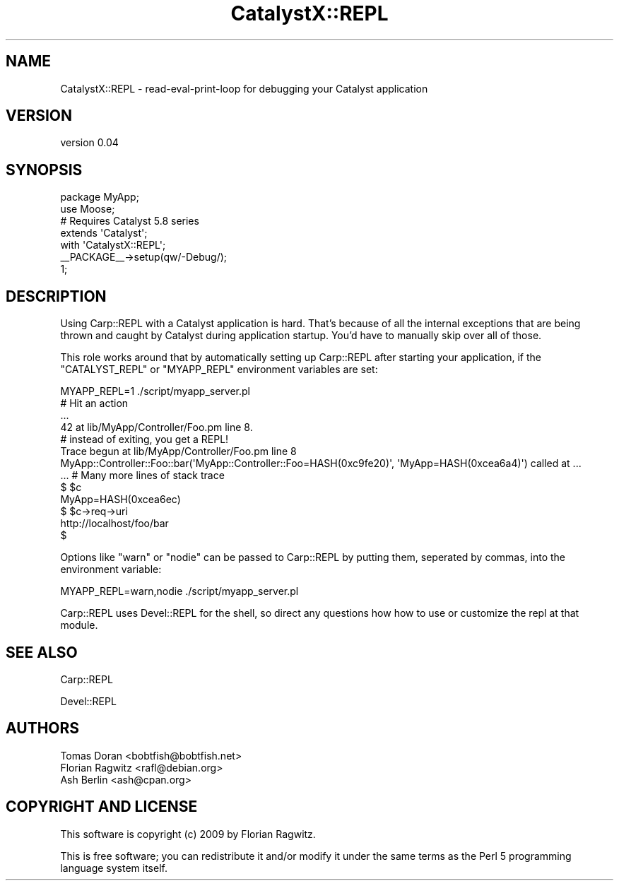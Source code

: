 .\" Automatically generated by Pod::Man 2.25 (Pod::Simple 3.20)
.\"
.\" Standard preamble:
.\" ========================================================================
.de Sp \" Vertical space (when we can't use .PP)
.if t .sp .5v
.if n .sp
..
.de Vb \" Begin verbatim text
.ft CW
.nf
.ne \\$1
..
.de Ve \" End verbatim text
.ft R
.fi
..
.\" Set up some character translations and predefined strings.  \*(-- will
.\" give an unbreakable dash, \*(PI will give pi, \*(L" will give a left
.\" double quote, and \*(R" will give a right double quote.  \*(C+ will
.\" give a nicer C++.  Capital omega is used to do unbreakable dashes and
.\" therefore won't be available.  \*(C` and \*(C' expand to `' in nroff,
.\" nothing in troff, for use with C<>.
.tr \(*W-
.ds C+ C\v'-.1v'\h'-1p'\s-2+\h'-1p'+\s0\v'.1v'\h'-1p'
.ie n \{\
.    ds -- \(*W-
.    ds PI pi
.    if (\n(.H=4u)&(1m=24u) .ds -- \(*W\h'-12u'\(*W\h'-12u'-\" diablo 10 pitch
.    if (\n(.H=4u)&(1m=20u) .ds -- \(*W\h'-12u'\(*W\h'-8u'-\"  diablo 12 pitch
.    ds L" ""
.    ds R" ""
.    ds C` ""
.    ds C' ""
'br\}
.el\{\
.    ds -- \|\(em\|
.    ds PI \(*p
.    ds L" ``
.    ds R" ''
'br\}
.\"
.\" Escape single quotes in literal strings from groff's Unicode transform.
.ie \n(.g .ds Aq \(aq
.el       .ds Aq '
.\"
.\" If the F register is turned on, we'll generate index entries on stderr for
.\" titles (.TH), headers (.SH), subsections (.SS), items (.Ip), and index
.\" entries marked with X<> in POD.  Of course, you'll have to process the
.\" output yourself in some meaningful fashion.
.ie \nF \{\
.    de IX
.    tm Index:\\$1\t\\n%\t"\\$2"
..
.    nr % 0
.    rr F
.\}
.el \{\
.    de IX
..
.\}
.\" ========================================================================
.\"
.IX Title "CatalystX::REPL 3"
.TH CatalystX::REPL 3 "2009-08-11" "perl v5.16.3" "User Contributed Perl Documentation"
.\" For nroff, turn off justification.  Always turn off hyphenation; it makes
.\" way too many mistakes in technical documents.
.if n .ad l
.nh
.SH "NAME"
CatalystX::REPL \- read\-eval\-print\-loop for debugging your Catalyst application
.SH "VERSION"
.IX Header "VERSION"
version 0.04
.SH "SYNOPSIS"
.IX Header "SYNOPSIS"
.Vb 1
\&    package MyApp;
\&
\&    use Moose;
\&
\&    # Requires Catalyst 5.8 series
\&    extends \*(AqCatalyst\*(Aq;
\&    with \*(AqCatalystX::REPL\*(Aq;
\&
\&    _\|_PACKAGE_\|_\->setup(qw/\-Debug/);
\&
\&    1;
.Ve
.SH "DESCRIPTION"
.IX Header "DESCRIPTION"
Using Carp::REPL with a Catalyst application is hard. That's
because of all the internal exceptions that are being thrown and caught by
Catalyst during application startup. You'd have to manually skip over all of
those.
.PP
This role works around that by automatically setting up Carp::REPL after
starting your application, if the \f(CW\*(C`CATALYST_REPL\*(C'\fR or \f(CW\*(C`MYAPP_REPL\*(C'\fR environment
variables are set:
.PP
.Vb 3
\& MYAPP_REPL=1 ./script/myapp_server.pl
\& # Hit an action
\& ...
\&
\& 42 at lib/MyApp/Controller/Foo.pm line 8.
\&
\& # instead of exiting, you get a REPL!
\& Trace begun at lib/MyApp/Controller/Foo.pm line 8
\& MyApp::Controller::Foo::bar(\*(AqMyApp::Controller::Foo=HASH(0xc9fe20)\*(Aq, \*(AqMyApp=HASH(0xcea6a4)\*(Aq) called at ...
\& ... # Many more lines of stack trace
\&
\& $ $c
\& MyApp=HASH(0xcea6ec)
\& $ $c\->req\->uri
\& http://localhost/foo/bar
\& $
.Ve
.PP
Options like \f(CW\*(C`warn\*(C'\fR or \f(CW\*(C`nodie\*(C'\fR can be passed to Carp::REPL by putting them,
seperated by commas, into the environment variable:
.PP
.Vb 1
\& MYAPP_REPL=warn,nodie ./script/myapp_server.pl
.Ve
.PP
Carp::REPL uses Devel::REPL for the shell, so direct any questions how how
to use or customize the repl at that module.
.SH "SEE ALSO"
.IX Header "SEE ALSO"
Carp::REPL
.PP
Devel::REPL
.SH "AUTHORS"
.IX Header "AUTHORS"
.Vb 3
\&  Tomas Doran <bobtfish@bobtfish.net>
\&  Florian Ragwitz <rafl@debian.org>
\&  Ash Berlin <ash@cpan.org>
.Ve
.SH "COPYRIGHT AND LICENSE"
.IX Header "COPYRIGHT AND LICENSE"
This software is copyright (c) 2009 by Florian Ragwitz.
.PP
This is free software; you can redistribute it and/or modify it under
the same terms as the Perl 5 programming language system itself.
